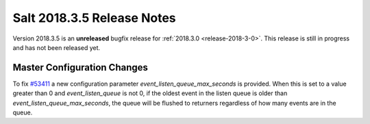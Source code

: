 ===========================
Salt 2018.3.5 Release Notes
===========================

Version 2018.3.5 is an **unreleased** bugfix release for :ref:`2018.3.0 <release-2018-3-0>`.
This release is still in progress and has not been released yet.

Master Configuration Changes
============================

To fix `#53411`_ a new configuration parameter `event_listen_queue_max_seconds` is provided.
When this is set to a value greater than 0 and `event_listen_queue` is not 0, if the oldest event
in the listen queue is older than `event_listen_queue_max_seconds`, the queue will be flushed to
returners regardless of how many events are in the queue.

.. _`#53411`: https://github.com/saltstack/salt/issues/53411
